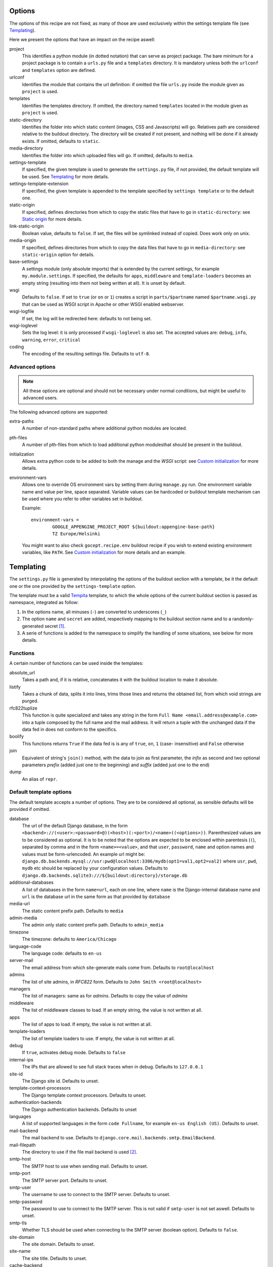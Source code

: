 Options
=======

The options of this recipe are not fixed, as many of those are used exclusively
within the settings template file (see Templating_).

Here we present the options that have an impact on the recipe aswell:

project
    This identifies a python module (in dotted notation) that can serve as
    project package. The bare minimum for a project package is to contain a
    ``urls.py`` file and a ``templates`` directory. It is mandatory unless both
    the ``urlconf`` and ``templates`` option are defined.

urlconf
    Identifies the module that contains the url definition: if omitted the file
    ``urls.py`` inside the module given as ``project`` is used.

templates
    Identifies the templates directory. If omitted, the directory named
    ``templates`` located in the module given as ``project`` is used.

static-directory
    Identifies the folder into which static content (images, CSS and
    Javascripts) will go. Relatives path are considered relative to the
    buildout directory. The directory will be created if not present, and
    nothing will be done if it already exists. If omitted, defaults to
    ``static``.

media-directory
    Identifies the folder into which uploaded files will go. If omitted,
    defaults to ``media``.

settings-template
    If specified, the given template is used to generate the ``settings.py``
    file, if not provided, the default template will be used. See Templating_
    for more details.

settings-template-extension
    If specified, the given template is appended to the template specified by
    ``settings template`` or to the default one.

static-origin
    If specified, defines directories from which to copy the static files that
    have to go in ``static-directory``: see `Static origin`_ for more details.

link-static-origin
    Boolean value, defaults to ``false``. If set, the files will be symlinked
    instead of copied. Does work only on unix.

media-origin
    If specified, defines directories from which to copy the data files that
    have to go in ``media-directory``: see ``static-origin`` option for
    details.

base-settings
    A settings module (only absolute imports) that is extended by the current
    settings, for example ``my.module.settings``.
    If specified, the defaults for ``apps``, ``middleware`` and
    ``template-loaders`` becomes an empty string (resulting into them not being
    written at all).
    It is unset by default.

wsgi
    Defaults to ``false``. If set to ``true`` (or ``on`` or ``1``) creates a
    script in ``parts/$partname`` named ``$partname.wsgi.py`` that can be used
    as WSGI script in Apache or other WSGI enabled webserver.

wsgi-logfile
    If set, the log will be redirected here: defaults to not being set.

wsgi-loglevel
    Sets the log level: it is only processed if ``wsgi-loglevel`` is also set.
    The accepted values are: ``debug``, ``info``, ``warning``, ``error``,
    ``critical``

coding
    The encoding of the resulting settings file. Defaults to ``utf-8``.

Advanced options
----------------

.. note:: All these options are optional and should not be necessary under
          normal conditions, but might be useful to advanced users.

The following advanced options are supported:

extra-paths
    A number of non-standard paths where additional python modules are located.

pth-files
    A number of pth-files from which to load additional python modulesthat
    should be present in the buildout.

initialization
    Allows extra python code to be added to both the manage and the *WSGI*
    script: see `Custom initialization`_ for more details.

environment-vars
    Allows one to override OS environment vars by setting them during
    ``manage.py`` run. One environment variable name and value per line, space
    separated.  Variable values can be hardcoded or buildout template mechanism
    can be used where you refer to other variables set in buildout.

    Example::

        environment-vars =
                GOOGLE_APPENGINE_PROJECT_ROOT ${buildout:appengine-base-path}
                TZ Europe/Helsinki

    You might want to also check ``gocept.recipe.env`` buildout recipe if you
    wish to extend existing environment variables, like ``PATH``.
    See `Custom initialization`_ for more details and an example.

Templating
==========

The ``settings.py`` file is generated by interpolating the options of the
buildout section with a template, be it the default one or the one provided by
the ``settings-template`` option.

The template must be a valid Tempita_ template, to which the whole options of
the current buildout section is passed as namespace, integrated as follow:

1. In the options name, all minuses (``-``) are converted to underscores
   (``_``)

2. The option ``name`` and ``secret`` are added, respectively mapping to the
   buildout section name and to a randomly-generated secret [#]_.

3. A serie of functions is added to the namespace to simplify the handling of
   some situations, see below for more details.


Functions
---------

A certain number of functions can be used inside the templates:

absolute_url
    Takes a path and, if it is relative, concatenates it with the buildout
    location to make it absolute.

listify
    Takes a chunk of data, splits it into lines, trims those lines and returns
    the obtained list, from which void strings are purged.

rfc822tuplize
    This function is quite specialized and takes any string in the form
    ``Full Name <email.address@example.com>`` into a tuple composed by the full
    name and the mail address. It will return a tuple with the unchanged data
    if the data fed in does not conform to the specifics.

boolify
    This functions returns ``True`` if the data fed is is any of ``true``,
    ``on``, ``1`` (case- insensitive) and ``False`` otherwise

join
    Equivalent of string's ``join()`` method, with the data to join as first
    parameter, the *infix* as second and two optional parameters *prefix*
    (added just one to the beginning) and *suffix* (added just one to the end)

dump
    An alias of ``repr``.


Default template options
------------------------

The default template accepts a number of options. They are to be considered all
optional, as sensible defaults will be provided if omitted.

database
    The url of the default Django database, in the form
    ``<backend>://(<user>:<password>@)(<host>)(:<port>)/<name>((<options>))``.
    Parenthesized values are to be considered as optional.  It is to be noted
    that the options are expected to be enclosed within parentesis (``(``),
    separated by comma and in the form ``<name>=<value>``, and that ``user``,
    ``password``, ``name`` and option names and values must be form-urlencoded.
    An example url might be:
    ``django.db.backends.mysql://usr:pwd@localhost:3306/mydb(opt1=val1,opt2=val2)``
    where ``usr``, ``pwd``, ``mydb`` etc should be replaced by your
    configuration values.
    Defaults to
    ``django.db.backends.sqlite3:///${buildout:directory}/storage.db``

additional-databases
    A list of databases in the form ``name=url``, each on one line, where
    ``name`` is the Django-internal database name and ``url`` is the database
    url in the same form as that provided by ``database``

media-url
    The static content prefix path. Defaults to ``media``

admin-media
    The admin only static content prefix path. Defaults to ``admin_media``

timezone
    The timezone: defaults to ``America/Chicago``

language-code
    The language code: defaults to ``en-us``

server-mail
    The email address from which site-generate mails come from. Defaults to
    ``root@localhost``

admins
    The list of site admins, in *RFC822* form. Defaults to
    ``John Smith <root@localhost>``

managers
    The list of managers: same as for *admins*. Defaults to copy the value of
    *admins*

middleware
    The list of middleware classes to load. If an empty string, the value is
    not written at all.

apps
    The list of apps to load. If empty, the value is not written at all.

template-loaders
    The list of template loaders to use. If empty, the value is not written at
    all.

debug
    If ``true``, activates debug mode. Defaults to ``false``

internal-ips
    The IPs that are allowed to see full stack traces when in debug. Defaults
    to ``127.0.0.1``

site-id
    The Django site id. Defaults to unset.

template-context-processors
    The Django template context processors. Defaults to unset.

authentication-backends
    The Django authentication backends. Defaults to unset

languages
    A list of supported languages in the form ``code Fullname``, for example
    ``en-us English (US)``. Defaults to unset.

mail-backend
    The mail backend to use. Defaults to
    ``django.core.mail.backends.smtp.EmailBackend``.

mail-filepath
    The directory to use if the file mail backend is used [#]_.

smtp-host
    The SMTP host to use when sending mail. Defaults to unset.

smtp-port
    The SMTP server port. Defaults to unset.

smtp-user
    The username to use to connect to the SMTP server. Defaults to unset.

smtp-password
    The password to use to connect to the SMTP server. This is not valid if
    ``smtp-user`` is not set aswell. Defaults to unset.

smtp-tls
    Whether TLS should be used when connecting to the SMTP server (boolean
    option). Defaults to ``false``.

site-domain
    The site domain. Defaults to unset.

site-name
    The site title. Defaults to unset.

cache-backend
    The cache backend. Defaults to ``locmem:///``.

cache-timeout
    The cache timeout in seconds. Defaults to ``60*5``.

cache-prefix
    The cache prefix (prefixed at all cache IDs). Defaults to ``Z``.

fixture-dirs
    The directories into which search for fixtures. Not set by default.

Deprecated options
------------------

These options are still supported within templates, but they are pending
deletion.

database-engine
    The database engine to use.

database-name
    The name of the database to use.

database-user
    The username to use when connecting to the database server. Defaults to
    empty string.

database-password
    The password to use when connecting to the database server. Defaults to
    empty string.

database-host
    The host on which the database server resides. Defaults to empty string.

database-port
    The port on which the database server accepts connections. Defaults to
    empty string.


Example usage
=============

As first thing, we need to have a Django project egg around. We have made a
very simple one just for testing and we have created a source distribution for
it located in ``packages``.

This is of course not the only way you can distribute and obtain the project
egg: for example, during developement, it is recommended to use `mr.developer`_
for that.

That cleared, we create the most simple buildout conceivable using this recipe ::

    >>> write('buildout.cfg',
    ... """
    ... [buildout]
    ... parts = django
    ... offline = false
    ... download-cache = %s
    ... newest = false
    ... index = http://pypi.python.org/simple/
    ... find-links = packages
    ...
    ... [django]
    ... recipe = djc.recipe
    ... project = dummydjangoprj
    ... """ % cache_dir)

And run it ::

    >>> print "start\n", system(buildout)
    start
    ...
    Installing django.
    Getting distribution for 'dummydjangoprj'.
    ...
    django: Generating settings in ...
    django: Making empty media directory ...
    django: Creating script at ...
    Generated script ...
    <BLANKLINE>

This generated some files and directories for us:

1. A Django ``manage.py`` wrapper located at ``bin/django``

2. A media directory (empty) at ``static`` (default option)

3. A settings file located in ``parts/django/settings.py``

So, as we can see, we have a ``static`` directory in the root, a ``bin/django``
script and a ``parts/django`` part ::

    >>> ls(sample_buildout)
    -  .installed.cfg
    -  .secret.cfg
    d  bin
    -  buildout.cfg
    d  develop-eggs
    d  eggs
    d  media
    d  packages
    d  parts
    d  src
    d  static
    >>> ls('bin')
    -  buildout
    -  django
    >>> ls('parts')
    d  buildout
    d  django

Let's look at this first ::

    >>> ls('parts', 'django')
    -  settings.py
    >>> cat('parts', 'django', 'settings.py')
    # coding=utf-8
    SERVER_EMAIL = 'root@localhost'
    ADMINS = (
    <BLANKLINE>
        ('John Smith', 'root@localhost'),
    )
    MANAGERS = ADMINS
    <BLANKLINE>
    <BLANKLINE>
    DATABASES = {'default': {'ENGINE': 'django.db.backends.sqlite3', 'NAME': '/sample-buildout/storage.db'}}
    <BLANKLINE>
    TIME_ZONE = 'America/Chicago'
    <BLANKLINE>
    LANGUAGE_CODE = 'en-us'
    <BLANKLINE>
    STATIC_ROOT = '.../static'
    <BLANKLINE>
    STATIC_URL = '/static/'
    <BLANKLINE>
    MEDIA_ROOT = '.../media'
    <BLANKLINE>
    MEDIA_URL = '/media/'
    <BLANKLINE>
    ADMIN_MEDIA_PREFIX = '/admin_media/'
    <BLANKLINE>
    SECRET_KEY = '...'
    <BLANKLINE>
    ROOT_URLCONF = 'dummydjangoprj.urls'
    <BLANKLINE>
    <BLANKLINE>
    TEMPLATE_DIRS = (
        '.../dummydjangoprj/templates',
    )
    <BLANKLINE>
    EMAIL_BACKEND = 'django.core.mail.backends.smtp.EmailBackend'
    EMAIL_USE_TLS = False
    <BLANKLINE>
    CACHE_BACKEND = 'locmem:///'
    CACHE_TIMEOUT = 60*5
    CACHE_PREFIX = 'Z'
    <BLANKLINE>
    DEBUG = False
    TEMPLATE_DEBUG = DEBUG

As you can see, this is pretty much the standard Django ``settings.py`` as
created by Django's ``django-admin``. It has the peculiarity of not residing in
a module, however, but is loaded at run time into the appropriate manage script
as a *ghost* module named ``_django_settings``.

Let's have a look at the manage script ::

    >>> cat('bin', 'django')
    #!...
    <BLANKLINE>
    import sys
    sys.path[0:0] = [
      ...
      ]
    <BLANKLINE>
    import djc.recipe.manage
    <BLANKLINE>
    if __name__ == '__main__':
        djc.recipe.manage.main(r'.../parts/django/settings.py')

As we can see, the ``main()`` function of the ``manage`` module is called,
passing in the file with the settings as only argument.

We can now try to set up an example development environment, passing
``debug = true`` to it::

    >>> write('buildout.cfg',
    ... """
    ... [buildout]
    ... parts = django
    ... offline = false
    ... download-cache = %s
    ... newest = false
    ... index = http://pypi.python.org/simple/
    ... find-links = packages
    ...
    ... [django]
    ... recipe = djc.recipe
    ... project = dummydjangoprj
    ... debug = true
    ... """ % cache_dir)
    >>> print "start\n", system(buildout)
    start
    ...
    Installing django.
    django: Generating settings in ...
    django: Making empty media directory ...
    django: Making empty media directory ...
    django: Creating script at ...
    Generated script ...
    <BLANKLINE>

And look at the generated settings::

    >>> cat('parts', 'django', 'settings.py')
    # coding=utf-8
    SERVER_EMAIL = 'root@localhost'
    ADMINS = (
    <BLANKLINE>
        ('John Smith', 'root@localhost'),
    )
    MANAGERS = ADMINS
    <BLANKLINE>
    <BLANKLINE>
    DATABASES = {'default': {'ENGINE': 'django.db.backends.sqlite3', 'NAME': '/sample-buildout/storage.db'}}
    <BLANKLINE>
    TIME_ZONE = 'America/Chicago'
    <BLANKLINE>
    LANGUAGE_CODE = 'en-us'
    <BLANKLINE>
    STATIC_ROOT = '.../static'
    <BLANKLINE>
    STATIC_URL = '/static/'
    <BLANKLINE>
    MEDIA_ROOT = '.../media'
    <BLANKLINE>
    MEDIA_URL = '/media/'
    <BLANKLINE>
    ADMIN_MEDIA_PREFIX = '/admin_media/'
    <BLANKLINE>
    SECRET_KEY = '...'
    <BLANKLINE>
    ROOT_URLCONF = 'dummydjangoprj.urls'
    <BLANKLINE>
    <BLANKLINE>
    TEMPLATE_DIRS = (
        '.../dummydjangoprj/templates',
    )
    <BLANKLINE>
    EMAIL_BACKEND = 'django.core.mail.backends.smtp.EmailBackend'
    EMAIL_USE_TLS = False
    <BLANKLINE>
    CACHE_BACKEND = 'locmem:///'
    CACHE_TIMEOUT = 60*5
    CACHE_PREFIX = 'Z'
    <BLANKLINE>
    DEBUG = True
    TEMPLATE_DEBUG = DEBUG
    <BLANKLINE>
    INTERNAL_IPS = (
        '127.0.0.1',
    )


Template overriding
-------------------

As it was said in Templating_, the default template can be overridden or
extended.

Let's start by extending it: ::

    >>> write('template-extension.py.in',
    ... """
    ... # Here we can extend the template, using variables pulled in from the
    ... # buildout section, with the dashes converted to underscores
    ... MY_CONFIG_VARIABLE = '{{config_variable_one}}'
    ... """)
    >>> write('buildout.cfg',
    ... """
    ... [buildout]
    ... parts = django
    ... offline = false
    ... download-cache = %s
    ... newest = false
    ... index = http://pypi.python.org/simple/
    ... find-links = packages
    ...
    ... [django]
    ... recipe = djc.recipe
    ... project = dummydjangoprj
    ... settings-template-extension = template-extension.py.in
    ... config-variable-one = test
    ... """ % cache_dir)

Launch the buildout and then take a look at the generated ``settings.py``
file ::

    >>> print system(buildout)
    Uninstalling django.
    Installing django.
    ...
    Generated script ...
    <BLANKLINE>
    >>> cat('parts', 'django', 'settings.py')
    # coding=utf-8
    SERVER_EMAIL = 'root@localhost'
    ADMINS = (
    <BLANKLINE>
        ('John Smith', 'root@localhost'),
    )
    MANAGERS = ADMINS
    <BLANKLINE>
    <BLANKLINE>
    DATABASES = {'default': {'ENGINE': 'django.db.backends.sqlite3', 'NAME': '/sample-buildout/storage.db'}}
    <BLANKLINE>
    TIME_ZONE = 'America/Chicago'
    <BLANKLINE>
    LANGUAGE_CODE = 'en-us'
    <BLANKLINE>
    STATIC_ROOT = '.../static'
    <BLANKLINE>
    STATIC_URL = '/static/'
    <BLANKLINE>
    MEDIA_ROOT = '.../media'
    <BLANKLINE>
    MEDIA_URL = '/media/'
    <BLANKLINE>
    ADMIN_MEDIA_PREFIX = '/admin_media/'
    <BLANKLINE>
    SECRET_KEY = '...'
    <BLANKLINE>
    ROOT_URLCONF = 'dummydjangoprj.urls'
    <BLANKLINE>
    <BLANKLINE>
    TEMPLATE_DIRS = (
        '.../dummydjangoprj/templates',
    )
    <BLANKLINE>
    EMAIL_BACKEND = 'django.core.mail.backends.smtp.EmailBackend'
    EMAIL_USE_TLS = False
    <BLANKLINE>
    CACHE_BACKEND = 'locmem:///'
    CACHE_TIMEOUT = 60*5
    CACHE_PREFIX = 'Z'
    <BLANKLINE>
    DEBUG = False
    TEMPLATE_DEBUG = DEBUG
    <BLANKLINE>
    <BLANKLINE>
    # Extension template template-extension.py.in
    <BLANKLINE>
    <BLANKLINE>
    # Here we can extend the template, using variables pulled in from the
    # buildout section, with the dashes converted to underscores
    MY_CONFIG_VARIABLE = 'test'

As you can see, the aditional template has been simply appended to the default,
and the variable ``config-variable-one`` has been substituted.

If, instead, we totally override the template: ::

    >>> write('template.py.in',
    ... """
    ... # Total override
    ... FOODS = (
    ...     {{join(listify(foods), "',\\n    '", "'", "',")}}
    ... )
    ... """)
    >>> write('buildout.cfg',
    ... """
    ... [buildout]
    ... parts = django
    ... offline = false
    ... download-cache = %s
    ... newest = false
    ... index = http://pypi.python.org/simple/
    ... find-links = packages
    ...
    ... [django]
    ... recipe = djc.recipe
    ... project = dummydjangoprj
    ... settings-template = template.py.in
    ... foods =
    ...     spam
    ...     spam
    ...     eggs
    ...     spam
    ... """ % cache_dir)


Launch the buildout and then take a look at the generated ``settings.py``
file ::

    >>> print system(buildout)
    Uninstalling django.
    Installing django.
    ...
    Generated script ...
    <BLANKLINE>
    >>> cat('parts', 'django', 'settings.py')
    # Total override
    FOODS = (
        'spam',
        'spam',
        'eggs',
        'spam',
    )

As you can see, the builtin template has been totally discarded.

Static origin
=============

Static files are generally not served through Django_, but instead the
front-end web server takes care to serve them by exposing a directory on the
filesystem to the web.

However, many static files (think ``.js`` or ``.css``) are part of the
functionality of a project or application, and would be interesting to be able
to distribute them alongside the code.

.. note:: The method here described works only for applications and packages
   that are not installed as zipped modules: for example the egg default format
   is a zipped file that does not get extracted after installation unless a
   proper option is passed to ``easy_install``

The relevant resources can be included in the distributed package and use of
the ``static-origin`` option will allow them to be copied into the
``static-directory`` folder (see Options_).

A similar feature is present for media files (e.g. image uploads) as well
(option ``media-origin``, which ends up into ``media-directory``).

``static-origin`` can contain a list of static file sources, and each item of
the list can be either in the form ``package:directory`` or
``package:directory:destination``; ``package`` being the full dotted name of
the importable module, ``directory`` the path to the directory inside the
module containing static data, and ``destination`` an optional subdirectory
inside ``static-directory`` where to copy the files.

Let's then begin from the first, simple case, with a single source of static
data.

The source of static data is the package ``dummydjangoapp1``, residing as a
developement package inside ``src``. ::

    >>> ls('src', 'dummydjangoapp1', 'dummydjangoapp1', 'static')
    -  lib1.js
    -  main.css
    >>> cat('src', 'dummydjangoapp1', 'dummydjangoapp1', 'static', 'main.css')
    body { font-family: "Helvetica" "Arial" sans-serif; }

Let's create a buildout config and run it ::

    >>> write('buildout.cfg',
    ... """
    ... [buildout]
    ... parts = django
    ... offline = false
    ... download-cache = %s
    ... newest = false
    ... index = http://pypi.python.org/simple/
    ... find-links = packages
    ... develop = src/dummydjangoapp1
    ... eggs = dummydjangoapp1
    ...
    ... [django]
    ... recipe = djc.recipe
    ... project = dummydjangoprj
    ... static-directory = static
    ... static-origin = dummydjangoapp1:static
    ... """ % cache_dir)
    >>> rmdir('static')
    >>> print system(buildout)
    Develop: '.../dummydjangoapp1'
    Uninstalling django.
    Installing django.
    ...
    django: Making media directory '.../static'
    ...
    Generated script ...
    <BLANKLINE>

And now let's see what's in ``static`` ::

    >>> ls('static')
    -  lib1.js
    -  main.css
    >>> cat('static', 'main.css')
    body { font-family: "Helvetica" "Arial" sans-serif; }

Let's now try using *two* sources: the second is another dummy app, named
``dummydjangoapp2``, that like the first one resides in ``src``.

Let's see what's in its ``static`` for us: ::

    >>> ls('src', 'dummydjangoapp2', 'dummydjangoapp2', 'static')
    -  lib2.js
    -  main.css

It seems this app too defines a ``main.css``, so let's look at the content: ::

    >>> cat('src', 'dummydjangoapp2', 'dummydjangoapp2', 'static', 'main.css')
    h1 { color: #92B8D8; }

But this poses a problem! What happens when I put this as second source, and
both define ``main.css``? Well, the intuitive thing to do here is probably to
override the file, so that the source at the bottom is the top *skin layer*.

So if we have this buildout ::

    >>> write('buildout.cfg',
    ... """
    ... [buildout]
    ... parts = django
    ... offline = false
    ... download-cache = %s
    ... newest = false
    ... index = http://pypi.python.org/simple/
    ... find-links = packages
    ... develop =
    ...     src/dummydjangoapp1
    ...     src/dummydjangoapp2
    ... eggs =
    ...     dummydjangoapp1
    ...     dummydjangoapp2
    ...
    ... [django]
    ... recipe = djc.recipe
    ... project = dummydjangoprj
    ... static-directory = static
    ... static-origin =
    ...     dummydjangoapp1:static
    ...     dummydjangoapp2:static
    ... """ % cache_dir)

It is reasonable to expect that, after running it, the content of the
``main.css`` file is the one provided by the version held by
``dummydjangoapp2`` rather than the one held by ``dummydjangoapp2``.

A quick run and inspect confirms this: ::

    >>> rmdir('static')
    >>> print system(buildout)
    Develop: '.../dummydjangoapp1'
    Develop: '.../dummydjangoapp2'
    Uninstalling django.
    Installing django.
    ...
    django: Making media directory '.../static'
    ...
    Generated script ...
    <BLANKLINE>
    >>> ls('static')
    -  lib1.js
    -  lib2.js
    -  main.css
    >>> cat('static', 'main.css')
    h1 { color: #92B8D8; }

However, I might not want the ``main.css`` override to happen, or any other
clash between applications, for that matter. That is easily solved by a
buildout written like this ::

    >>> write('buildout.cfg',
    ... """
    ... [buildout]
    ... parts = django
    ... offline = false
    ... download-cache = %s
    ... newest = false
    ... index = http://pypi.python.org/simple/
    ... find-links = packages
    ... develop =
    ...     src/dummydjangoapp1
    ...     src/dummydjangoapp2
    ... eggs =
    ...     dummydjangoapp1
    ...     dummydjangoapp2
    ...
    ... [django]
    ... recipe = djc.recipe
    ... project = dummydjangoprj
    ... static-directory = static
    ... static-origin =
    ...     dummydjangoapp1:static:app1
    ...     dummydjangoapp2:static:app2
    ... """ % cache_dir)

It is to be noticed that the ``static-origin`` values have now three elements,
the latter being the destination directory, which is defined as a subdirectory
of ``static``: in this case, both apps live in their subdirectory and no clash
happens ::

    >>> rmdir('static')
    >>> print system(buildout)
    Develop: '.../dummydjangoapp1'
    Develop: '.../dummydjangoapp2'
    Uninstalling django.
    Installing django.
    ...
    django: Making media directory '.../static'
    ...
    Generated script ...
    <BLANKLINE>
    >>> ls('static')
    d  app1
    d  app2
    >>> ls('static', 'app1')
    -  lib1.js
    -  main.css
    >>> cat('static', 'app1', 'main.css')
    body { font-family: "Helvetica" "Arial" sans-serif; }
    >>> ls('static', 'app2')
    -  lib2.js
    -  main.css
    >>> cat('static', 'app2', 'main.css')
    h1 { color: #92B8D8; }

Of course, this behaviour is not usefol only in this case: an application might
actually require you to put the static files in a precise subdirectory
irrespective of the fact that other apps might be present or a clash occur.

WSGI
====

The ``wsgi`` option will create a small module [#]_ inside ``parts``, that will
allow you to hook your application to an upstream ``wsgi`` server.

In order to have the ``buildout``, we must set the ``wsgi`` option of the
recipe to ``true``: ::

    >>> write('buildout.cfg',
    ... """
    ... [buildout]
    ... parts = django
    ... offline = false
    ... download-cache = %s
    ... newest = false
    ... index = http://pypi.python.org/simple/
    ... find-links = packages
    ...
    ... [django]
    ... recipe = djc.recipe
    ... project = dummydjangoprj
    ... wsgi = true
    ... """ % cache_dir)

And launch the buildout: ::

    >>> print "start\n", system(buildout)
    start
    ...
    Installing django.
    django: Generating settings in ...
    ...
    django: Creating script at .../bin/django
    Generated script '.../bin/django'.
    django: Creating script at .../parts/django/djc_recipe_django/app.py
    Generated script '.../parts/django/djc_recipe_django/app.py'.
    <BLANKLINE>

The script will then create inside ``parts/<part_name>/djc_recipe_<part_name>``
a python module containing an ``app.py`` file, which can be loaded by
``Apache`` or ``uwsgi``: ::

    >>> ls('parts', 'django', 'djc_recipe_django')
    -  __init__.py
    -  app.py
    >>> cat('parts', 'django', 'djc_recipe_django', 'app.py')
    #!...
    <BLANKLINE>
    <BLANKLINE>
    import sys
    sys.path[0:0] = [
      ...
      ]
    <BLANKLINE>
    import djc.recipe.wsgi
    <BLANKLINE>
    application = djc.recipe.wsgi.main(r'.../parts/django/settings.py')
    <BLANKLINE>
    def app_factory(global_config, **local_config):
        """This function wraps our simple WSGI app so it
        can be used with paste.deploy"""
        return application


This will take care to inject all the needed paths into ``sys.path``, so no
further meddling should be needed.

Most *WSGI* servers do handle logging effectively by themselves, however if
this was not the case, an option to have a separate log output can be used:
``wsgi-logfile``, if set, will cause all the applicative log output to be
written to the specified file.

Let's write the buildout ::

    >>> write('buildout.cfg',
    ... """
    ... [buildout]
    ... parts = django
    ... offline = false
    ... download-cache = %s
    ... newest = false
    ... index = http://pypi.python.org/simple/
    ... find-links = packages
    ...
    ... [django]
    ... recipe = djc.recipe
    ... project = dummydjangoprj
    ... wsgi = true
    ... wsgi-logfile = wsgi.log
    ... """ % cache_dir)

Launch it ::

    >>> print "start\n", system(buildout)
    start
    ...
    Installing django.
    django: Generating settings in ...
    ...
    django: Creating script at .../bin/django
    Generated script '.../bin/django'.
    django: Creating script at .../parts/django/djc_recipe_django/app.py
    Generated script '.../parts/django/djc_recipe_django/app.py'.
    <BLANKLINE>

And check what changes ::

    >>> cat('parts', 'django', 'djc_recipe_django', 'app.py')
    #!...
    <BLANKLINE>
    <BLANKLINE>
    import sys
    sys.path[0:0] = [
      ...
      ]
    <BLANKLINE>
    import djc.recipe.wsgi
    <BLANKLINE>
    application = djc.recipe.wsgi.main(..., logfile = '.../wsgi.log')
    <BLANKLINE>
    def app_factory(global_config, **local_config):
        """This function wraps our simple WSGI app so it
        can be used with paste.deploy"""
        return application


As you can see, the log file parameter is passed to the application: it is to
be noted that all relative paths are intended as relative to the buildout root.

Custom initialization
=====================

Sometimes we have the need to add some particular initialization code to both
the manage script and the *WSGI* application, or have certain environment
variables set in that process without recurring to esoteric configuration.

The first need is resolved by the ``initialization`` option: suppose we want
our manage and *WSGI* scripts to check that an integer is really an integer
before starting (hence safely aborting if the world has turned upside down).

We would write our buildout::

    >>> write('buildout.cfg',
    ... """
    ... [buildout]
    ... parts = django
    ... offline = false
    ... download-cache = %s
    ... newest = false
    ... index = http://pypi.python.org/simple/
    ... find-links = packages
    ...
    ... [django]
    ... recipe = djc.recipe
    ... project = dummydjangoprj
    ... wsgi = true
    ... initialization =
    ...     if not isinstance(1, int):
    ...         raise TypeError("World has turned upside down")
    ... """ % cache_dir)

And launch it::

    >>> print "start\n", system(buildout)
    start
    ...
    Installing django.
    django: Generating settings in ...
    ...
    django: Creating script at .../bin/django
    Generated script '.../bin/django'.
    django: Creating script at .../parts/django/djc_recipe_django/app.py
    Generated script '.../parts/django/djc_recipe_django/app.py'.
    <BLANKLINE>

And see that our code is present in both ``bin/django`` and ``app.py``::

    >>> cat('bin', 'django')
    #!...
    <BLANKLINE>
    import sys
    sys.path[0:0] = [
      ...
      ]
    <BLANKLINE>
    if not isinstance(1, int):
        raise TypeError("World has turned upside down")
    <BLANKLINE>
    import djc.recipe.manage
    <BLANKLINE>
    if __name__ == '__main__':
        djc.recipe.manage.main(r'.../parts/django/settings.py')
    >>> cat('parts', 'django', 'djc_recipe_django', 'app.py')
    #!...
    <BLANKLINE>
    <BLANKLINE>
    import sys
    sys.path[0:0] = [
      ...
      ]
    <BLANKLINE>
    if not isinstance(1, int):
        raise TypeError("World has turned upside down")
    <BLANKLINE>
    import djc.recipe.wsgi
    <BLANKLINE>
    application = djc.recipe.wsgi.main(r'.../parts/django/settings.py')
    <BLANKLINE>
    def app_factory(global_config, **local_config):
        """This function wraps our simple WSGI app so it
        can be used with paste.deploy"""
        return application

A slightly more useful example would be the need to have special environment
variables set before django is initialized, for example one might want to set
``GOOGLE_APPENGINE_PROJECT_ROOT`` to ``/my/path``.

In order to do so, the ``environment-vars`` option is used::::

    >>> write('buildout.cfg',
    ... """
    ... [buildout]
    ... parts = django
    ... offline = false
    ... download-cache = %s
    ... newest = false
    ... index = http://pypi.python.org/simple/
    ... find-links = packages
    ...
    ... [django]
    ... recipe = djc.recipe
    ... project = dummydjangoprj
    ... wsgi = true
    ... environment-vars =
    ...     GOOGLE_APPENGINE_PROJECT_ROOT /my/path
    ... """ % cache_dir)

The buildout is launched::

    >>> print "start\n", system(buildout)
    start
    ...
    Installing django.
    django: Generating settings in ...
    ...
    django: Creating script at .../bin/django
    Generated script '.../bin/django'.
    django: Creating script at .../parts/django/djc_recipe_django/app.py
    Generated script '.../parts/django/djc_recipe_django/app.py'.
    <BLANKLINE>

And see that environment variables initialization code is present (via
``os.environ``) in both ``bin/django`` and ``app.py``::

    >>> cat('bin', 'django')
    #!...
    <BLANKLINE>
    import sys
    sys.path[0:0] = [
      ...
      ]
    <BLANKLINE>
    <BLANKLINE>
    <BLANKLINE>
    import os
    os.environ["GOOGLE_APPENGINE_PROJECT_ROOT"] = r"/my/path"
    <BLANKLINE>
    <BLANKLINE>
    import djc.recipe.manage
    <BLANKLINE>
    if __name__ == '__main__':
        djc.recipe.manage.main(r'.../parts/django/settings.py')
    >>> cat('parts', 'django', 'djc_recipe_django', 'app.py')
    #!...
    <BLANKLINE>
    <BLANKLINE>
    import sys
    sys.path[0:0] = [
      ...
      ]
    <BLANKLINE>
    <BLANKLINE>
    <BLANKLINE>
    import os
    os.environ["GOOGLE_APPENGINE_PROJECT_ROOT"] = r"/my/path"
    <BLANKLINE>
    <BLANKLINE>
    import djc.recipe.wsgi
    <BLANKLINE>
    application = djc.recipe.wsgi.main(r'.../parts/django/settings.py')
    <BLANKLINE>
    def app_factory(global_config, **local_config):
        """This function wraps our simple WSGI app so it
        can be used with paste.deploy"""
        return application

.. _Tempita: http://pypi.python.org/pypi/Tempita/

.. _`mr.developer`: http://pypi.python.org/pypi/mr.developer

.. [#] In all truth, it tries to read it from ``.secret.txt``: that failing the
       secret code is generated and written to said file to be used
       subsequently.

.. [#] For further information, refer to Django's docs at
       http://docs.djangoproject.com/en/1.3/ref/settings/#email-file-path

.. [#] The small module is needed because ``uwsgi`` will refuse to load a rogue
       script, but will load a module (hence, with some ``PYTHONPATH`` magic,
       all comes along)


